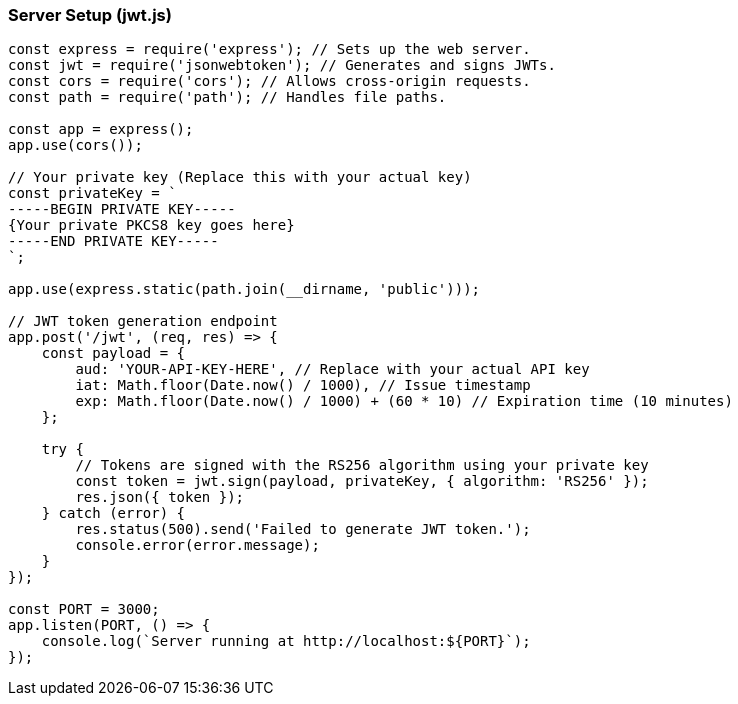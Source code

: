 === Server Setup (jwt.js)

[source,javascript]
----
const express = require('express'); // Sets up the web server.
const jwt = require('jsonwebtoken'); // Generates and signs JWTs.
const cors = require('cors'); // Allows cross-origin requests.
const path = require('path'); // Handles file paths.

const app = express();
app.use(cors());

// Your private key (Replace this with your actual key)
const privateKey = `
-----BEGIN PRIVATE KEY-----
{Your private PKCS8 key goes here}
-----END PRIVATE KEY-----
`;

app.use(express.static(path.join(__dirname, 'public')));

// JWT token generation endpoint
app.post('/jwt', (req, res) => {
    const payload = {
        aud: 'YOUR-API-KEY-HERE', // Replace with your actual API key
        iat: Math.floor(Date.now() / 1000), // Issue timestamp
        exp: Math.floor(Date.now() / 1000) + (60 * 10) // Expiration time (10 minutes)
    };

    try {
        // Tokens are signed with the RS256 algorithm using your private key
        const token = jwt.sign(payload, privateKey, { algorithm: 'RS256' });
        res.json({ token });
    } catch (error) {
        res.status(500).send('Failed to generate JWT token.');
        console.error(error.message);
    }
});

const PORT = 3000;
app.listen(PORT, () => {
    console.log(`Server running at http://localhost:${PORT}`);
});
----